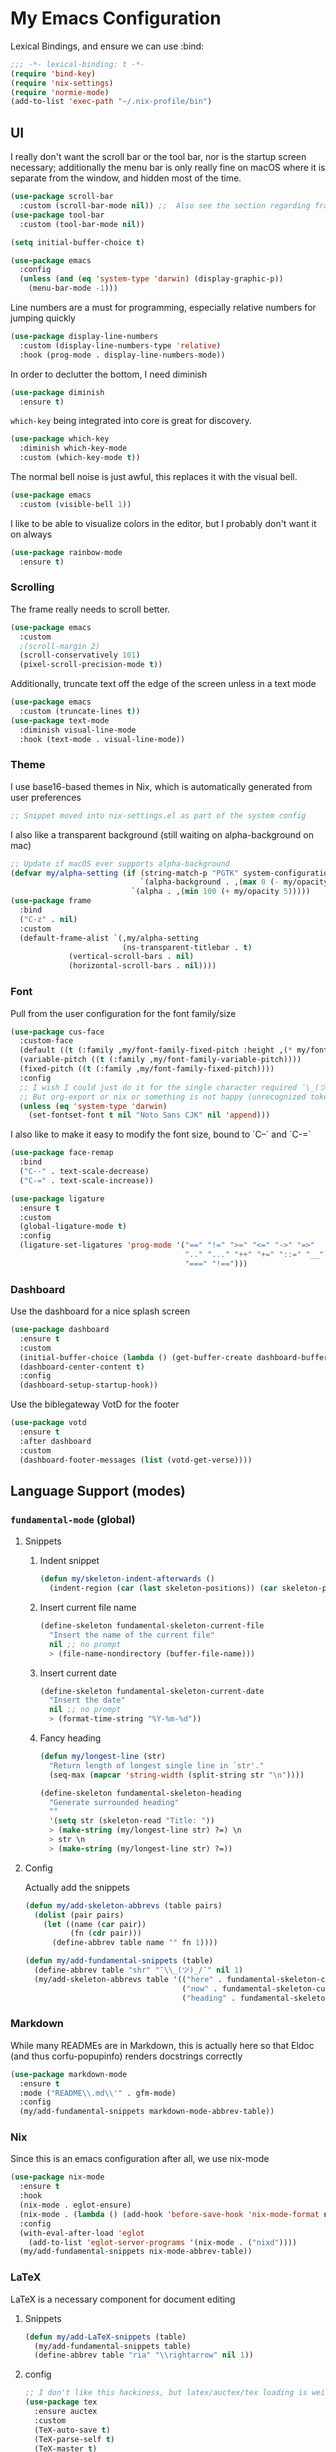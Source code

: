 #+PROPERTY: header-args:emacs-lisp :tangle yes

* My Emacs Configuration

Lexical Bindings, and ensure we can use :bind:
#+begin_src emacs-lisp
;;; -*- lexical-binding: t -*-
(require 'bind-key)
(require 'nix-settings)
(require 'normie-mode)
(add-to-list 'exec-path "~/.nix-profile/bin")
#+end_src

** UI
I really don't want the scroll bar or the tool bar, nor is the startup screen necessary; additionally the menu bar is only really fine on macOS where it is separate from the window, and hidden most of the time.
#+begin_src emacs-lisp
(use-package scroll-bar
  :custom (scroll-bar-mode nil)) ;;  Also see the section regarding frame defaults
(use-package tool-bar
  :custom (tool-bar-mode nil))

(setq initial-buffer-choice t)

(use-package emacs
  :config
  (unless (and (eq 'system-type 'darwin) (display-graphic-p))
    (menu-bar-mode -1)))
#+end_src

Line numbers are a must for programming, especially relative numbers for jumping quickly
#+begin_src emacs-lisp
(use-package display-line-numbers
  :custom (display-line-numbers-type 'relative)
  :hook (prog-mode . display-line-numbers-mode))
#+end_src

In order to declutter the bottom, I need diminish
#+begin_src emacs-lisp
(use-package diminish
  :ensure t)
#+end_src

~which-key~ being integrated into core is great for discovery.
#+begin_src emacs-lisp
(use-package which-key
  :diminish which-key-mode
  :custom (which-key-mode t))
#+end_src

The normal bell noise is just awful, this replaces it with the visual bell.
#+begin_src emacs-lisp
(use-package emacs
  :custom (visible-bell 1))
#+end_src

I like to be able to visualize colors in the editor, but I probably don't want it on always
#+begin_src emacs-lisp
(use-package rainbow-mode
  :ensure t)
#+end_src

*** Scrolling
The frame really needs to scroll better.
#+begin_src emacs-lisp
(use-package emacs
  :custom
  ;(scroll-margin 2)
  (scroll-conservatively 101)
  (pixel-scroll-precision-mode t))
#+end_src

Additionally, truncate text off the edge of the screen unless in a text mode
#+begin_src emacs-lisp
(use-package emacs
  :custom (truncate-lines t))
(use-package text-mode
  :diminish visual-line-mode
  :hook (text-mode . visual-line-mode))
#+end_src

*** Theme
I use base16-based themes in Nix, which is automatically generated from user preferences
#+begin_src emacs-lisp
;; Snippet moved into nix-settings.el as part of the system config
#+end_src

I also like a transparent background (still waiting on alpha-background on mac)
#+begin_src emacs-lisp
;; Update if macOS ever supports alpha-background
(defvar my/alpha-setting (if (string-match-p "PGTK" system-configuration-features)
                             `(alpha-background . ,(max 0 (- my/opacity 5)))
                           `(alpha . ,(min 100 (+ my/opacity 5)))))
(use-package frame
  :bind
  ("C-z" . nil)
  :custom
  (default-frame-alist `(,my/alpha-setting
                         (ns-transparent-titlebar . t)
			 (vertical-scroll-bars . nil)
			 (horizontal-scroll-bars . nil))))
#+end_src

*** Font
Pull from the user configuration for the font family/size
#+begin_src emacs-lisp
(use-package cus-face
  :custom-face
  (default ((t (:family ,my/font-family-fixed-pitch :height ,(* my/font-size 10)))))
  (variable-pitch ((t (:family ,my/font-family-variable-pitch))))
  (fixed-pitch ((t (:family ,my/font-family-fixed-pitch))))
  :config
  ;; I wish I could just do it for the single character required ¯\_(ツ)_/¯
  ;; But org-export or nix or something is not happy (unrecognized token)
  (unless (eq 'system-type 'darwin)
    (set-fontset-font t nil "Noto Sans CJK" nil 'append)))
#+end_src

I also like to make it easy to modify the font size, bound to `C--` and `C-=`
#+begin_src emacs-lisp
(use-package face-remap
  :bind
  ("C--" . text-scale-decrease)
  ("C-=" . text-scale-increase))
#+end_src

#+begin_src emacs-lisp
(use-package ligature
  :ensure t
  :custom
  (global-ligature-mode t)
  :config
  (ligature-set-ligatures 'prog-mode '("==" "!=" ">=" "<=" "->" "=>"
                                       ".." "..." "++" "+=" "::=" "__"
                                       "===" "!==")))
#+end_src

*** Dashboard
Use the dashboard for a nice splash screen
#+begin_src emacs-lisp
(use-package dashboard
  :ensure t
  :custom
  (initial-buffer-choice (lambda () (get-buffer-create dashboard-buffer-name)))
  (dashboard-center-content t)
  :config
  (dashboard-setup-startup-hook))
#+end_src

Use the biblegateway VotD for the footer
#+begin_src emacs-lisp
(use-package votd
  :ensure t
  :after dashboard
  :custom
  (dashboard-footer-messages (list (votd-get-verse))))
#+end_src

** Language Support (modes)
*** ~fundamental-mode~ (global)
**** Snippets
***** Indent snippet
#+begin_src emacs-lisp
(defun my/skeleton-indent-afterwards ()
  (indent-region (car (last skeleton-positions)) (car skeleton-positions)))
#+end_src

***** Insert current file name
#+begin_src emacs-lisp
(define-skeleton fundamental-skeleton-current-file
  "Insert the name of the current file"
  nil ;; no prompt
  > (file-name-nondirectory (buffer-file-name)))
#+END_src

***** Insert current date
#+begin_src emacs-lisp
(define-skeleton fundamental-skeleton-current-date
  "Insert the date"
  nil ;; no prompt
  > (format-time-string "%Y-%m-%d"))
#+end_src

***** Fancy heading
#+begin_src emacs-lisp
(defun my/longest-line (str)
  "Return length of longest single line in `str'."
  (seq-max (mapcar 'string-width (split-string str "\n"))))

(define-skeleton fundamental-skeleton-heading
  "Generate surrounded heading"
  ""
  '(setq str (skeleton-read "Title: "))
  > (make-string (my/longest-line str) ?=) \n
  > str \n
  > (make-string (my/longest-line str) ?=))
#+end_src

**** Config
Actually add the snippets
#+begin_src emacs-lisp
(defun my/add-skeleton-abbrevs (table pairs)
  (dolist (pair pairs)
    (let ((name (car pair))
          (fn (cdr pair)))
      (define-abbrev table name "" fn 1))))

(defun my/add-fundamental-snippets (table)
  (define-abbrev table "shr" "¯\\_(ツ)_/¯" nil 1)
  (my/add-skeleton-abbrevs table '(("here" . fundamental-skeleton-current-file)
                                   ("now" . fundamental-skeleton-current-date)
                                   ("heading" . fundamental-skeleton-heading))))
#+end_src

*** Markdown
While many READMEs are in Markdown, this is actually here so that Eldoc (and thus corfu-popupinfo) renders docstrings correctly
#+begin_src emacs-lisp
(use-package markdown-mode
  :ensure t
  :mode ("README\\.md\\'" . gfm-mode)
  :config
  (my/add-fundamental-snippets markdown-mode-abbrev-table))
#+end_src

*** Nix
Since this is an emacs configuration after all, we use nix-mode
#+begin_src emacs-lisp
(use-package nix-mode
  :ensure t
  :hook
  (nix-mode . eglot-ensure)
  (nix-mode . (lambda () (add-hook 'before-save-hook 'nix-mode-format nil t)))
  :config
  (with-eval-after-load 'eglot
    (add-to-list 'eglot-server-programs '(nix-mode . ("nixd"))))
  (my/add-fundamental-snippets nix-mode-abbrev-table))
#+end_src

*** \LaTeX
\LaTeX is a necessary component for document editing
**** Snippets
#+begin_src emacs-lisp
(defun my/add-LaTeX-snippets (table)
  (my/add-fundamental-snippets table)
  (define-abbrev table "ria" "\\rightarrow" nil 1))
#+end_src

**** config
#+begin_src emacs-lisp
;; I don't like this hackiness, but latex/auctex/tex loading is weird
(use-package tex
  :ensure auctex
  :custom
  (TeX-auto-save t)
  (TeX-parse-self t)
  (TeX-master t)
  (reftex-plug-into-AUCTeX t)
  (TeX-save-query nil)
  :hook
  (LaTeX-mode . visual-line-mode)
  (LaTeX-mode . flyspell-mode)
  (LaTeX-mode . LaTeX-math-mode)
  (LaTeX-mode . turn-on-reftex)
  :init
  (defun my/add-latex-preview-save-hook ()
    (add-hook 'after-save-hook 'preview-buffer nil t))
  (add-hook 'LaTeX-mode-hook 'my/add-latex-preview-save-hook)
  :config
  (my/add-LaTeX-snippets LaTeX-mode-abbrev-table))

;; TODO hook when \) to do preview-at-point a few chars back
(use-package preview
  :hook (LaTeX-mode . LaTeX-preview-setup)
  :custom
  (preview-scale 1.4)
  (preview-auto-cache-preamble nil)
  :config
  (defun my/text-scale-adjust-latex-previews ()
    (dolist (ov (overlays-in (point-min) (point-max)))
      (if (eq (overlay-get ov 'category)
	      'preview-overlay)
	  (my/text-scale--resize-fragment ov))))
  (defun my/text-scale--resize-fragment (ov)
    (overlay-put ov 'display (cons 'image
				   (plist-put
				    (cdr (overlay-get ov 'display))
				    :scale (+ 1.0 (* 0.5 text-scale-mode-amount))))))
  (add-hook 'LaTeX-mode-hook (lambda ()
			       (add-hook 'text-scale-mode-hook #'my/text-scale-adjust-latex-previews))))

(use-package preview-dvisvgm
  :after preview
  :ensure t
  :custom
  (preview-image-type 'dvisvgm))

(use-package latex-preview-pane
  :ensure t
  :hook (LaTeX-mode . latex-preview-pane-mode))
#+end_src

*** Org Mode
#+begin_src emacs-lisp
(use-package org
  :hook
   (org-mode . variable-pitch-mode)
   (org-mode . visual-line-mode)
  :custom-face
  (org-block ((t (:inherit fixed-pitch))))
  (org-table ((t (:inherit fixed-pitch))))
  (org-code ((t (:inherit (shadow fixed-pitch)))))
  (org-level-1 ((t (:weight bold :height 1.5))))
  (org-level-2 ((t (:weight bold :height 1.4))))
  (org-level-3 ((t (:weight bold :height 1.3))))
  (org-level-4 ((t (:weight bold :height 1.2))))
  (org-level-5 ((t (:weight bold :height 1.1))))
  (org-level-6 ((t (:weight bold))))
  (org-level-7 ((t (:weight bold))))
  (org-level-8 ((t (:weight bold))))
  :custom
  (org-src-fontify-natively t)
  (org-src-preserve-indentation t)
  :config
  (add-to-list 'org-modules 'org-tempo)
  (my/add-LaTeX-snippets org-mode-abbrev-table))
#+end_src

Org-modern just makes things look nicer
#+begin_src emacs-lisp
(use-package org-modern
  :ensure t
  :hook (org-mode . org-modern-mode))
#+end_src

*** Java
Configure java to use jdtls/eglot
# TODO make this a (use-package java-mode ...) or (use-package cc-mode ...). I cannot for the life of me get those to work.
**** Snippets
***** Main class generator
#+begin_src emacs-lisp
(define-skeleton java-skeleton-def-main
  "Generate java main class/function."
  ""
  @
  "public class " (capitalize (file-name-nondirectory (file-name-sans-extension (buffer-name)))) " {" \n
  "public static void main(String[] args) {" \n
  _ \n
  "}" \n
  "}"
  @
  '(my/skeleton-indent-afterwards))
#+end_src

produces:

#+begin_src java-mode
public class [Class name from file name] {
    public static void main(String[] args) {
        <cursor here>
    }
}
#+end_src

***** println generator
#+begin_src emacs-lisp
(define-skeleton java-skeleton-println
  "Generate println statement."
  ""
  > "System.out.println(" (skeleton-read "text: ") ");" \n
  > _)
#+end_src

**** Config
#+begin_src emacs-lisp
(defun my/add-java-snippets (table)
  (my/add-fundamental-snippets table)
  (my/add-skeleton-abbrevs table '(("defmain" . java-skeleton-def-main)
                                   ("pr" . java-skeleton-println))))
(with-eval-after-load 'cc-mode
  (add-hook 'java-mode-hook 'eglot-ensure)
  (my/add-java-snippets java-mode-abbrev-table))

(use-package java-ts-mode
  :after treesit
  :hook (java-ts-mode . eglot-ensure)
  :config
  (my/add-java-snippets java-ts-mode-abbrev-table))
#+end_src

*** Rust
#+begin_src emacs-lisp
(use-package rust-mode
  :after treesit
  :ensure t
  :hook (rust-ts-mode . eglot-ensure)
  :custom
  (rust-mode-treesitter-derive t)
  (rust-format-on-save t)
  :config
  (my/add-fundamental-snippets rust-mode-abbrev-table)
  (my/add-fundamental-snippets rust-ts-mode-abbrev-table))
#+end_src

*** Lua
#+begin_src emacs-lisp
(use-package lua-mode
  :ensure t
  :hook (lua-mode . eglot-ensure)
  :config
  (my/add-fundamental-snippets lua-mode-abbrev-table))
#+end_src

*** Zig
#+begin_src emacs-lisp
(use-package zig-mode
  :ensure t
  :diminish zig-format-on-save-mode
  :hook (zig-mode . eglot-ensure)
  :config
  (my/add-fundamental-snippets zig-mode-abbrev-table))
#+end_src

*** C
**** Snippets
***** Header Guard
(yes I know ~#pragma once~ exists)
#+begin_src emacs-lisp
(defun my/default-header-guard-name ()
  "Default header guard created by upcase the file name."
  (concat (upcase (file-name-nondirectory (file-name-sans-extension (buffer-file-name)))) "_H"))

(define-skeleton c-skeleton-guard
  "Generate header guard"
  ""
  '(setq str (skeleton-read "Header: " (my/default-header-guard-name)))
  "#ifndef " str \n
  "#define " str \n
  \n
  _ \n
  \n
  "#endif /* " str " */")
#+end_src

produces

#+begin_src cc-mode
#ifndef CONFIG_H
#define CONFIG_H

<cursor here>

#endif /* CONFIG_H */
#+end_src

***** Doxygen Header comment
#+begin_src emacs-lisp
(define-skeleton c-skeleton-doxy-header
  "Doxygen comment for header."
  ""
  @
  "/**" \n
  " * @file " (file-name-nondirectory (buffer-file-name)) \n
  " * @author " (skeleton-read "Author: " nil nil) \n ;; TODO default author
  " * @brief " (skeleton-read "Brief: " nil nil) \n
  " * @date " (format-time-string "%Y-%m-%d") \n
  " */"
  @
  '(my/skeleton-indent-afterwards))
#+end_src

***** Doxygen function comment
#+begin_src emacs-lisp
(define-skeleton c-skeleton-doxy-fn
  "Doxygen comment for a function."
  ""
  @
  "/**" \n
  " * @brief " (skeleton-read "Brief: ") \n
  " *" \n
  " * " (skeleton-read "Description: ") \n
  " *" \n
  ("Param: " " * @param " str \n)
  " * @return " (skeleton-read "Returns: ") \n
  " */"
  @
  '(my/skeleton-indent-afterwards))
#+end_src

**** Config
#+begin_src emacs-lisp
(defun my/add-c-snippets (table)
  (my/add-fundamental-snippets table)
  (my/add-skeleton-abbrevs table '(("guard" . c-skeleton-guard)
                                   ("doxyheader" . c-skeleton-doxy-header)
                                   ("doxyfn" . c-skeleton-doxy-fn))))

;; For whatever reason, putting this in the use-package block doesn't immediately run
;; this when .c files are loaded, just when M-x c-ts-mode is executed
(add-to-list 'major-mode-remap-alist '(c-mode . c-ts-mode))
(use-package cc-mode
  :config
  (my/add-c-snippets c-mode-abbrev-table))

(use-package c-ts-mode
  :after treesit
  :hook (c-ts-mode . eglot-ensure)
  :custom
  (c-ts-mode-indent-offset 4)
  :config
  (my/add-c-snippets c-ts-mode-abbrev-table))
#+end_src

*** Python
**** Snippets
***** Doc comment for functions
#+begin_src emacs-lisp
(define-skeleton python-skeleton-doc-func
  "Generate doc comment for function."
  ""
  "\"\"\"" (skeleton-read "Brief: ") \n
  \n
  (skeleton-read "Long: ") \n
  \n
  "Args:" \n
  ("Arg: " "    " str \n)
  \n
  "Returns:" \n
  "    " (skeleton-read "Returns: ") \n
  \n
  "Raises:" \n
  ("Exception: " "    " str \n)
  "\"\"\"")
#+end_src

***** Main function generator
#+begin_src emacs-lisp
(define-skeleton python-skeleton-main-fn
  "Generate main-func paradigm."
  ""
  "def main():" \n
  > _ \n
  > "pass" \n
  \n
  "if __name__ == '__main__':" \n
  > "main()")
#+end_src

**** Config
#+begin_src emacs-lisp
(defun my/add-python-snippets (table)
  (my/add-fundamental-snippets table)
  (my/add-skeleton-abbrevs table '(("dfunc" . python-skeleton-doc-func)
                                   ("mainf" . python-skeleton-main-fn))))

(add-to-list 'major-mode-remap-alist '(python-mode . python-ts-mode))
(use-package python
  :after treesit
  :hook (python-ts-mode  . eglot-ensure)
  :config
  (my/add-python-snippets python-mode-abbrev-table)
  (my/add-python-snippets python-ts-mode-abbrev-table))
#+end_src

*** JavaScript
#+begin_src emacs-lisp
(add-to-list 'major-mode-remap-alist '(javascript-mode . js-ts-mode))
(use-package js
  :after treesit
  :hook (js-ts-mode . eglot-ensure)
  :config
  (my/add-fundamental-snippets js-mode-abbrev-table)
  (my/add-fundamental-snippets js-ts-mode-abbrev-table))
#+end_src

*** Fennel
#+begin_src emacs-lisp
(use-package fennel-mode
  :ensure t
  :mode ("\\.fnl\\'" . fennel-mode)
  :hook (fennel-mode . eglot-ensure)
  :config
  (my/add-fundamental-snippets fennel-mode-abbrev-table))
#+end_src

** Completion
Vertico, Marginalia, Consult, and Orderless for the minibuffer completion system
# TODO: embark
#+begin_src emacs-lisp
(use-package vertico
  :ensure t
  :custom
  (vertico-cycle t)
  (vertico-mode t))

(use-package vertico-posframe
  :ensure t
  :after vertico
  :custom
  (vertico-posframe-mode 1))

(use-package marginalia
  :ensure t
  :custom
  (marginalia-mode 1))

(use-package orderless
  :ensure t
  :custom
  (completion-styles '(orderless basic))
  (completion-category-overrides '((file (styles basic partial-completion)))))

(use-package savehist
  :custom
  (savehist-mode 1))

(use-package consult
  :ensure t)
#+end_src

Corfu and completion preview for in-buffer completion, with kind-icon for svgs.
#+begin_src emacs-lisp
(use-package cape
  :ensure t
  :after corfu
  :init
  (setq my/eglot-capf (cape-capf-super #'eglot-completion-at-point #'cape-abbrev)
        my/elisp-capf (cape-capf-super #'cape-abbrev #'cape-dabbrev #'elisp-completion-at-point)
        my/org-capf (cape-capf-super #'cape-abbrev #'cape-elisp-block)
        my/generic-capf (cape-capf-super #'cape-abbrev))

  (defun my/cape-capf-set ()
    (interactive)
    (setq-local completion-at-point-functions
                (list
                 (cond ((equal major-mode #'org-mode) my/org-capf)
                       ((or (equal major-mode #'emacs-lisp-mode)
                            (equal major-mode #'lisp-interaction-mode)) my/elisp-capf)
                       ((and (fboundp 'eglot-managed-p) (eglot-managed-p)) my/eglot-capf)
                       (t my/generic-capf))
                 'ispell-completion-at-point)))
  :hook (after-change-major-mode . my/cape-capf-set))

(use-package corfu
  :ensure t
  :bind ( :map corfu-mode-map
	  ("S-<tab>" . completion-at-point)
	  ("<backtab>" . completion-at-point))
  :custom
  (global-corfu-mode t)
  (corfu-cycle t)
  (corfu-popupinfo-delay '(0.5 . 0.5))
  :hook
  (prog-mode . corfu-mode)
  (corfu-mode . corfu-popupinfo-mode))

(use-package corfu-terminal
  :ensure t
  :init
  (unless (display-graphic-p)
    (corfu-terminal-mode +1)))

;; :TODO: fix suggestion in org mode at least not being anything other than a simple dict autocomplete (abbrev not showing?)
(use-package completion-preview
  :diminish completion-preview-mode
  :hook ((corfu-mode . completion-preview-mode)
         (org-mode . my/completion-preview-add-org))
  :custom (completion-preview-minimum-symbol-length 2)
  :init
  (defun my/completion-preview-add-org ()
    (setq-local completion-preview-commands
                (append completion-preview-commands '(org-self-insert-command org-delete-backward-char)))))

(use-package kind-icon
  :ensure t
  :after corfu
  :custom
  (corfu-margin-formatters (list #'kind-icon-margin-formatter)))
#+end_src

Auto-completion of matching parenthesis is really useful, although it can get in the way sometimes (ie. TODO fix this or not in all prog-modes)
#+begin_src emacs-lisp
(use-package electric-pair
  :hook (prog-mode . electric-pair-mode))
#+end_src

Avy to help with jumping around text
#+begin_src emacs-lisp
(use-package avy
  :ensure t
  :bind (("M-j" . avy-goto-char-timer)))
#+end_src

eldoc for inline documentation
#+begin_src emacs-lisp
(use-package eldoc
  :diminish eldoc-mode)
(use-package eldoc-box
  :ensure t
  :diminish eldoc-box-hover-at-point-mode
  :hook (eglot-managed-mode . eldoc-box-hover-at-point-mode))
#+end_src

** Apps
*** Eradio
Eradio allows listening to internet radio in Emacs.
# TODO broken?
#+begin_src emacs-lisp
(use-package eradio
  :ensure t
  :custom
  (eradio-channels '(("KBach" . "https://kbaq.streamguys1.com/kbaq_mp3_128"))))
#+end_src

*** Dired
#+begin_src emacs-lisp
(use-package vscode-icon
  :ensure t)

(use-package dired-sidebar
  :ensure t
  :after vscode-icon
  :bind ("C-x C-d" . dired-sidebar-toggle-sidebar)
  :hook (dired-sidebar-mode . (lambda ()
                                (unless (file-remote-p default-directory)
                                  (auto-revert-mode))))
  :custom
  (dired-sidebar-theme 'vscode))
#+end_src

** Miscellaneous
Remove the annoying files Emacs dumps all over the system.
Also, I've been burned one too many times by accidentally opening a massive file with =font-lock=
#+begin_src emacs-lisp
(defun my/find-file-massive-basic ()
  "If a file is large, remove features to not freeze."
  (when (> (buffer-size) (* 256 1024))
    (setq buffer-read-only t)
    (buffer-disable-undo)
    (fundamental-mode)))
(use-package files
  :hook (find-file . my/find-file-massive-basic)
  :custom
  (backup-directory-alist `(("." . ,(concat user-emacs-directory "backups"))))
  (create-lockfiles nil)
  (save-abbrevs nil))
#+end_src

Visual Undo to visualize the undo tree
#+begin_src emacs-lisp
(use-package vundo
  :ensure t
  :bind ("C-?" . vundo))
#+end_src

Always use utf-8 when possible
#+begin_src emacs-lisp
(use-package emacs
  :config
  (set-default-coding-systems 'utf-8))
#+end_src

Never use tabs; always spaces. Also, always force DWIM if possible
#+begin_src emacs-lisp
(use-package simple
  :custom (indent-tabs-mode nil)
  :bind
  ("M-u" . upcase-dwim)
  ("M-l" . downcase-dwim)
  ("M-c" . capitalize-dwim))
#+end_src

Indent guides to check indentation
#+begin_src emacs-lisp
(use-package indent-bars
  :ensure t
  :hook (prog-mode . indent-bars-mode)
  :custom
  (indent-bars-prefer-character t)
  (indent-bars-ts-support t)
  (indent-bars-color '(highlight :blend 0.6))
  (indent-bars-highlight-current-depth '(:face default :blend 1.0))
  (indent-bars-treesitter-scope '((python function_definition class_definition for_statement if_statement with_statement while_statement))))
#+end_src

Gotta get those nice looking SVG tags
#+begin_src emacs-lisp
;; TODO resolve why loading causes problems for dasboard and dired-sidebar
(use-package svg-tag-mode
  :ensure t
  :custom
  ;(global-svg-tag-mode t)
  (svg-tag-tags '((":TODO:" . ((lambda (tag)
                                 (svg-tag-make "TODO" :face 'org-tag
                                               :radius 4 :inverse t :margin 0)))))))
#+end_src

#+begin_src emacs-lisp
(use-package hideshow
  :diminish hs-minor-mode
  :hook (prog-mode . hs-minor-mode)
  :bind (:map prog-mode-map
         ("C-x h" . hs-toggle-hiding)))
#+end_src
*** Version Control
#+begin_src emacs-lisp
(use-package vc-git
  :config
  ;; I really just need to be able to use ¯\_(ツ)_/¯
  (my/add-fundamental-snippets vc-git-log-edit-mode-abbrev-table))
#+end_src

*** Fireplace
Because why not
#+begin_src emacs-lisp
(use-package fireplace
  :ensure t)
#+end_src

*** Open Streetmap Viewer
Also because why not
#+begin_src emacs-lisp
(use-package osm
  :ensure t)
#+end_src

*** Zone
#+begin_src emacs-lisp
(use-package zone-matrix
  :demand t
  :custom
  (zmx-unicode-mode t)
  :config
  ;; For some reason this will not work in the :custom block ¯\_(ツ)_/¯
  (setq zone-programs [zone-matrix])
  (zone-when-idle 60))
#+end_src

* Direnv
Apparently this is supposed to be the last thing ever hooked to ensure proper functioning
#+begin_src emacs-lisp
(use-package envrc
  :ensure t
  :hook (after-init . envrc-global-mode)
  :config
  (advice-add 'Man-completion-table :around #'envrc-propagate-environment))
#+end_src
# TODO: eat, treesit-utils, go/other prog modes, custom modeline, flymake, dape, golden-ratio, dimmer, gptel, webkit
